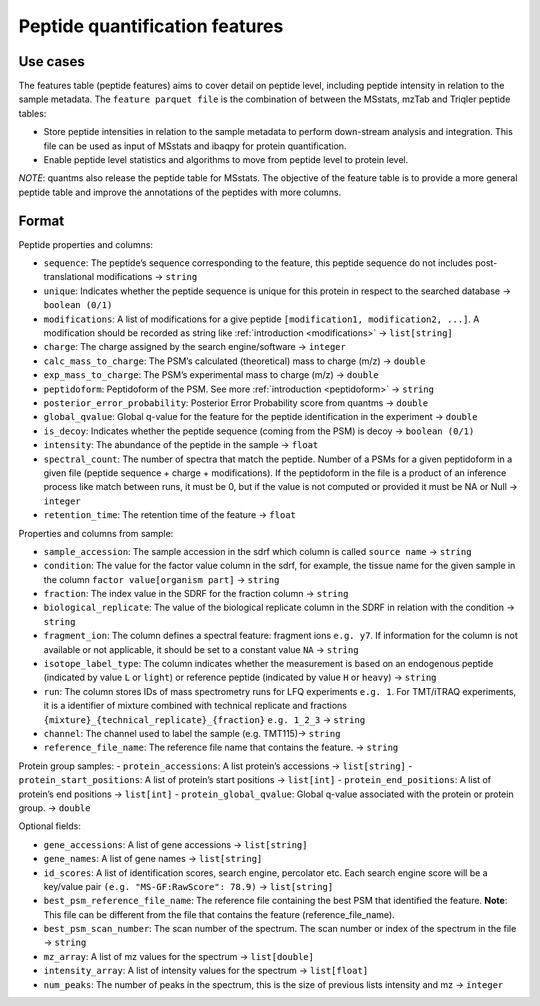 Peptide quantification features
==================================

Use cases
---------

The features table (peptide features) aims to cover detail on peptide
level, including peptide intensity in relation to the sample metadata.
The ``feature parquet file`` is the combination of between the MSstats,
mzTab and Triqler peptide tables:

-  Store peptide intensities in relation to the sample metadata to
   perform down-stream analysis and integration. This file can be used
   as input of MSstats and ibaqpy for protein quantification.
-  Enable peptide level statistics and algorithms to move from peptide
   level to protein level.

*NOTE*: quantms also release the peptide table for MSstats. The
objective of the feature table is to provide a more general peptide
table and improve the annotations of the peptides with more columns.

Format
------

Peptide properties and columns:

-  ``sequence``: The peptide’s sequence corresponding to the feature, this peptide sequence do not includes post-translational modifications -> ``string``
-  ``unique``: Indicates whether the peptide sequence is unique for this protein in respect to the searched database -> ``boolean (0/1)``
-  ``modifications``: A list of modifications for a give peptide ``[modification1, modification2, ...]``. A modification should be
   recorded as string like :ref:`introduction <modifications>` -> ``list[string]``
-  ``charge``: The charge assigned by the search engine/software -> ``integer``
-  ``calc_mass_to_charge``: The PSM’s calculated (theoretical) mass to charge (m/z) -> ``double``
-  ``exp_mass_to_charge``: The PSM’s experimental mass to charge (m/z) -> ``double``
-  ``peptidoform``: Peptidoform of the PSM. See more :ref:`introduction <peptidoform>` -> ``string``
-  ``posterior_error_probability``: Posterior Error Probability score from quantms -> ``double``
-  ``global_qvalue``: Global q-value for the feature for the peptide identification in the experiment -> ``double``
-  ``is_decoy``: Indicates whether the peptide sequence (coming from the PSM) is decoy -> ``boolean (0/1)``
-  ``intensity``: The abundance of the peptide in the sample -> ``float``
-  ``spectral_count``: The number of spectra that match the peptide. Number of a PSMs for a given peptidoform in a given file (peptide
   sequence + charge + modifications). If the peptidoform in the file is a product of an inference process like match between runs, it must be 0, but if the value is not computed or provided it must be NA or Null -> ``integer``
-  ``retention_time``: The retention time of the feature -> ``float``

Properties and columns from sample:

-  ``sample_accession``: The sample accession in the sdrf which column is called ``source name`` -> ``string``
-  ``condition``: The value for the factor value column in the sdrf, for example, the tissue name for the given sample in the column ``factor value[organism part]`` -> ``string``
-  ``fraction``: The index value in the SDRF for the fraction column -> ``string``
-  ``biological_replicate``: The value of the biological replicate column in the SDRF in relation with the condition -> ``string``
-  ``fragment_ion``: The column defines a spectral feature: fragment ions ``e.g. y7``. If information for the column is not available or not applicable, it should be set to a constant value ``NA`` -> ``string``
-  ``isotope_label_type``: The column indicates whether the measurement is based on an endogenous peptide (indicated by value ``L`` or ``light``) or reference peptide (indicated by value ``H`` or ``heavy``) -> ``string``
-  ``run``: The column stores IDs of mass spectrometry runs for LFQ experiments ``e.g. 1``. For TMT/iTRAQ experiments, it is a identifier of mixture combined with technical replicate and fractions ``{mixture}_{technical_replicate}_{fraction}`` ``e.g. 1_2_3`` -> ``string``
-  ``channel``: The channel used to label the sample (e.g. TMT115)-> ``string``
-  ``reference_file_name``: The reference file name that contains the feature. -> ``string``

Protein group samples:
- ``protein_accessions``: A list protein’s accessions -> ``list[string]``
- ``protein_start_positions``: A list of protein’s start positions -> ``list[int]`` - ``protein_end_positions``: A list of protein’s end positions -> ``list[int]``
- ``protein_global_qvalue``: Global q-value associated with the protein or protein group. -> ``double``

Optional fields:

-  ``gene_accessions``: A list of gene accessions -> ``list[string]``
-  ``gene_names``: A list of gene names -> ``list[string]``
-  ``id_scores``: A list of identification scores, search engine, percolator etc. Each search engine score will be a key/value pair ``(e.g. "MS-GF:RawScore": 78.9)`` -> ``list[string]``
-  ``best_psm_reference_file_name``: The reference file containing the best PSM that identified the feature. **Note**: This file can be different from the file that contains the feature (reference_file_name).
-  ``best_psm_scan_number``: The scan number of the spectrum. The scan number or index of the spectrum in the file -> ``string``
-  ``mz_array``: A list of mz values for the spectrum -> ``list[double]``
-  ``intensity_array``: A list of intensity values for the spectrum -> ``list[float]``
-  ``num_peaks``: The number of peaks in the spectrum, this is the size of previous lists intensity and mz -> ``integer``
